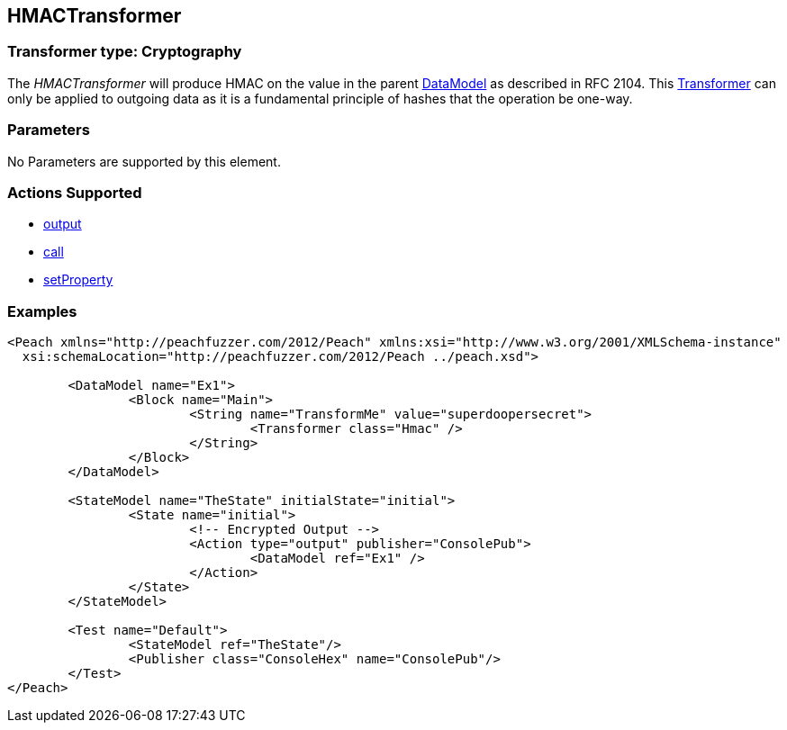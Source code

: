 [[Transformers_HMACTransformer]]
== HMACTransformer

// Reviewed:
//  - 02/19/2014: Seth & Adam: Outlined
// TODO: 
// Verify parameters expand parameter description 
// Full pit example using hex console 
// expand  general description 
// Identify direction / actions supported for (Input/Output/Call/setProperty/getProperty)
// See AES for format 
// Test output 

// Updated:
// 2/19/14: Mick
// verified params
// added supported actions
// expanded description
// added full example

=== Transformer type: Cryptography

The _HMACTransformer_ will produce HMAC on the value in the parent xref:DataModel[DataModel] as described in RFC 2104. 
This xref:Transformer[Transformer] can only be applied to outgoing data as it is a fundamental principle of hashes that the operation be one-way.

=== Parameters 

No Parameters are supported by this element.

=== Actions Supported 

 * xref:Action_output[output]
 * xref:Action_call[call]
 * xref:Action_setProperty[setProperty]

=== Examples

[source,xml]
----
<Peach xmlns="http://peachfuzzer.com/2012/Peach" xmlns:xsi="http://www.w3.org/2001/XMLSchema-instance"
  xsi:schemaLocation="http://peachfuzzer.com/2012/Peach ../peach.xsd">

	<DataModel name="Ex1">
		<Block name="Main">
			<String name="TransformMe" value="superdoopersecret">
				<Transformer class="Hmac" />
			</String>
		</Block>
	</DataModel>

	<StateModel name="TheState" initialState="initial">
		<State name="initial">
			<!-- Encrypted Output -->
			<Action type="output" publisher="ConsolePub">
				<DataModel ref="Ex1" />
			</Action>
		</State>
	</StateModel>

	<Test name="Default">
		<StateModel ref="TheState"/>
		<Publisher class="ConsoleHex" name="ConsolePub"/>
	</Test>
</Peach>
----

